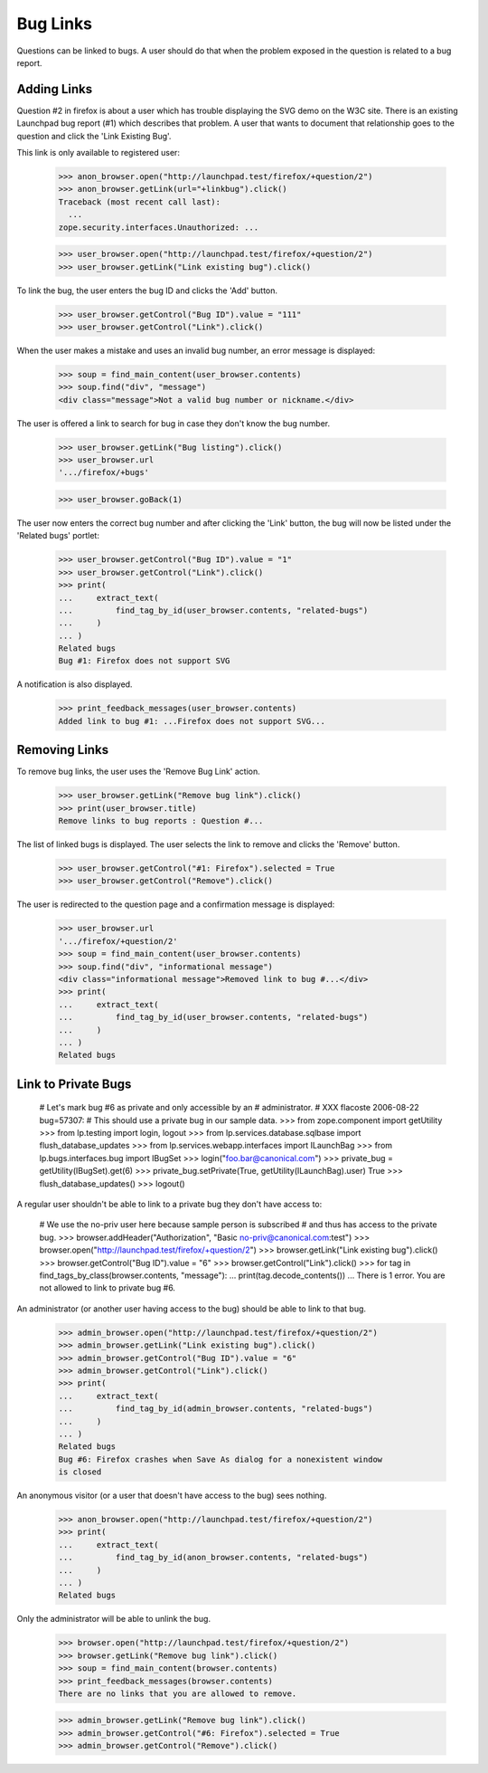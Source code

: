 Bug Links
=========

Questions can be linked to bugs. A user should do that when the problem
exposed in the question is related to a bug report.

Adding Links
------------

Question #2 in firefox is about a user which has trouble displaying the
SVG demo on the W3C site. There is an existing Launchpad bug report (#1)
which describes that problem. A user that wants to document that
relationship goes to the question and click the 'Link Existing Bug'.

This link is only available to registered user:

    >>> anon_browser.open("http://launchpad.test/firefox/+question/2")
    >>> anon_browser.getLink(url="+linkbug").click()
    Traceback (most recent call last):
      ...
    zope.security.interfaces.Unauthorized: ...

    >>> user_browser.open("http://launchpad.test/firefox/+question/2")
    >>> user_browser.getLink("Link existing bug").click()

To link the bug, the user enters the bug ID and clicks the 'Add'
button.

    >>> user_browser.getControl("Bug ID").value = "111"
    >>> user_browser.getControl("Link").click()

When the user makes a mistake and uses an invalid bug number, an error
message is displayed:

    >>> soup = find_main_content(user_browser.contents)
    >>> soup.find("div", "message")
    <div class="message">Not a valid bug number or nickname.</div>

The user is offered a link to search for bug in case they don't know the
bug number.

    >>> user_browser.getLink("Bug listing").click()
    >>> user_browser.url
    '.../firefox/+bugs'

    >>> user_browser.goBack(1)

The user now enters the correct bug number and after clicking the
'Link' button, the bug will now be listed under the 'Related bugs'
portlet:

    >>> user_browser.getControl("Bug ID").value = "1"
    >>> user_browser.getControl("Link").click()
    >>> print(
    ...     extract_text(
    ...         find_tag_by_id(user_browser.contents, "related-bugs")
    ...     )
    ... )
    Related bugs
    Bug #1: Firefox does not support SVG

A notification is also displayed.

    >>> print_feedback_messages(user_browser.contents)
    Added link to bug #1: ...Firefox does not support SVG...


Removing Links
--------------

To remove bug links, the user uses the 'Remove Bug Link' action.

    >>> user_browser.getLink("Remove bug link").click()
    >>> print(user_browser.title)
    Remove links to bug reports : Question #...

The list of linked bugs is displayed. The user selects the link to
remove and clicks the 'Remove' button.

    >>> user_browser.getControl("#1: Firefox").selected = True
    >>> user_browser.getControl("Remove").click()

The user is redirected to the question page and a confirmation
message is displayed:

    >>> user_browser.url
    '.../firefox/+question/2'
    >>> soup = find_main_content(user_browser.contents)
    >>> soup.find("div", "informational message")
    <div class="informational message">Removed link to bug #...</div>
    >>> print(
    ...     extract_text(
    ...         find_tag_by_id(user_browser.contents, "related-bugs")
    ...     )
    ... )
    Related bugs


Link to Private Bugs
--------------------

    # Let's mark bug #6 as private and only accessible by an
    # administrator.
    # XXX flacoste 2006-08-22 bug=57307:
    # This should use a private bug in our sample data.
    >>> from zope.component import getUtility
    >>> from lp.testing import login, logout
    >>> from lp.services.database.sqlbase import flush_database_updates
    >>> from lp.services.webapp.interfaces import ILaunchBag
    >>> from lp.bugs.interfaces.bug import IBugSet
    >>> login("foo.bar@canonical.com")
    >>> private_bug = getUtility(IBugSet).get(6)
    >>> private_bug.setPrivate(True, getUtility(ILaunchBag).user)
    True
    >>> flush_database_updates()
    >>> logout()

A regular user shouldn't be able to link to a private bug they don't
have access to:

    # We use the no-priv user here because sample person is subscribed
    # and thus has access to the private bug.
    >>> browser.addHeader("Authorization", "Basic no-priv@canonical.com:test")
    >>> browser.open("http://launchpad.test/firefox/+question/2")
    >>> browser.getLink("Link existing bug").click()
    >>> browser.getControl("Bug ID").value = "6"
    >>> browser.getControl("Link").click()
    >>> for tag in find_tags_by_class(browser.contents, "message"):
    ...     print(tag.decode_contents())
    ...
    There is 1 error.
    You are not allowed to link to private bug #6.

An administrator (or another user having access to the bug) should be
able to link to that bug.

    >>> admin_browser.open("http://launchpad.test/firefox/+question/2")
    >>> admin_browser.getLink("Link existing bug").click()
    >>> admin_browser.getControl("Bug ID").value = "6"
    >>> admin_browser.getControl("Link").click()
    >>> print(
    ...     extract_text(
    ...         find_tag_by_id(admin_browser.contents, "related-bugs")
    ...     )
    ... )
    Related bugs
    Bug #6: Firefox crashes when Save As dialog for a nonexistent window
    is closed

An anonymous visitor (or a user that doesn't have access to the bug) sees
nothing.

    >>> anon_browser.open("http://launchpad.test/firefox/+question/2")
    >>> print(
    ...     extract_text(
    ...         find_tag_by_id(anon_browser.contents, "related-bugs")
    ...     )
    ... )
    Related bugs

Only the administrator will be able to unlink the bug.

    >>> browser.open("http://launchpad.test/firefox/+question/2")
    >>> browser.getLink("Remove bug link").click()
    >>> soup = find_main_content(browser.contents)
    >>> print_feedback_messages(browser.contents)
    There are no links that you are allowed to remove.

    >>> admin_browser.getLink("Remove bug link").click()
    >>> admin_browser.getControl("#6: Firefox").selected = True
    >>> admin_browser.getControl("Remove").click()

